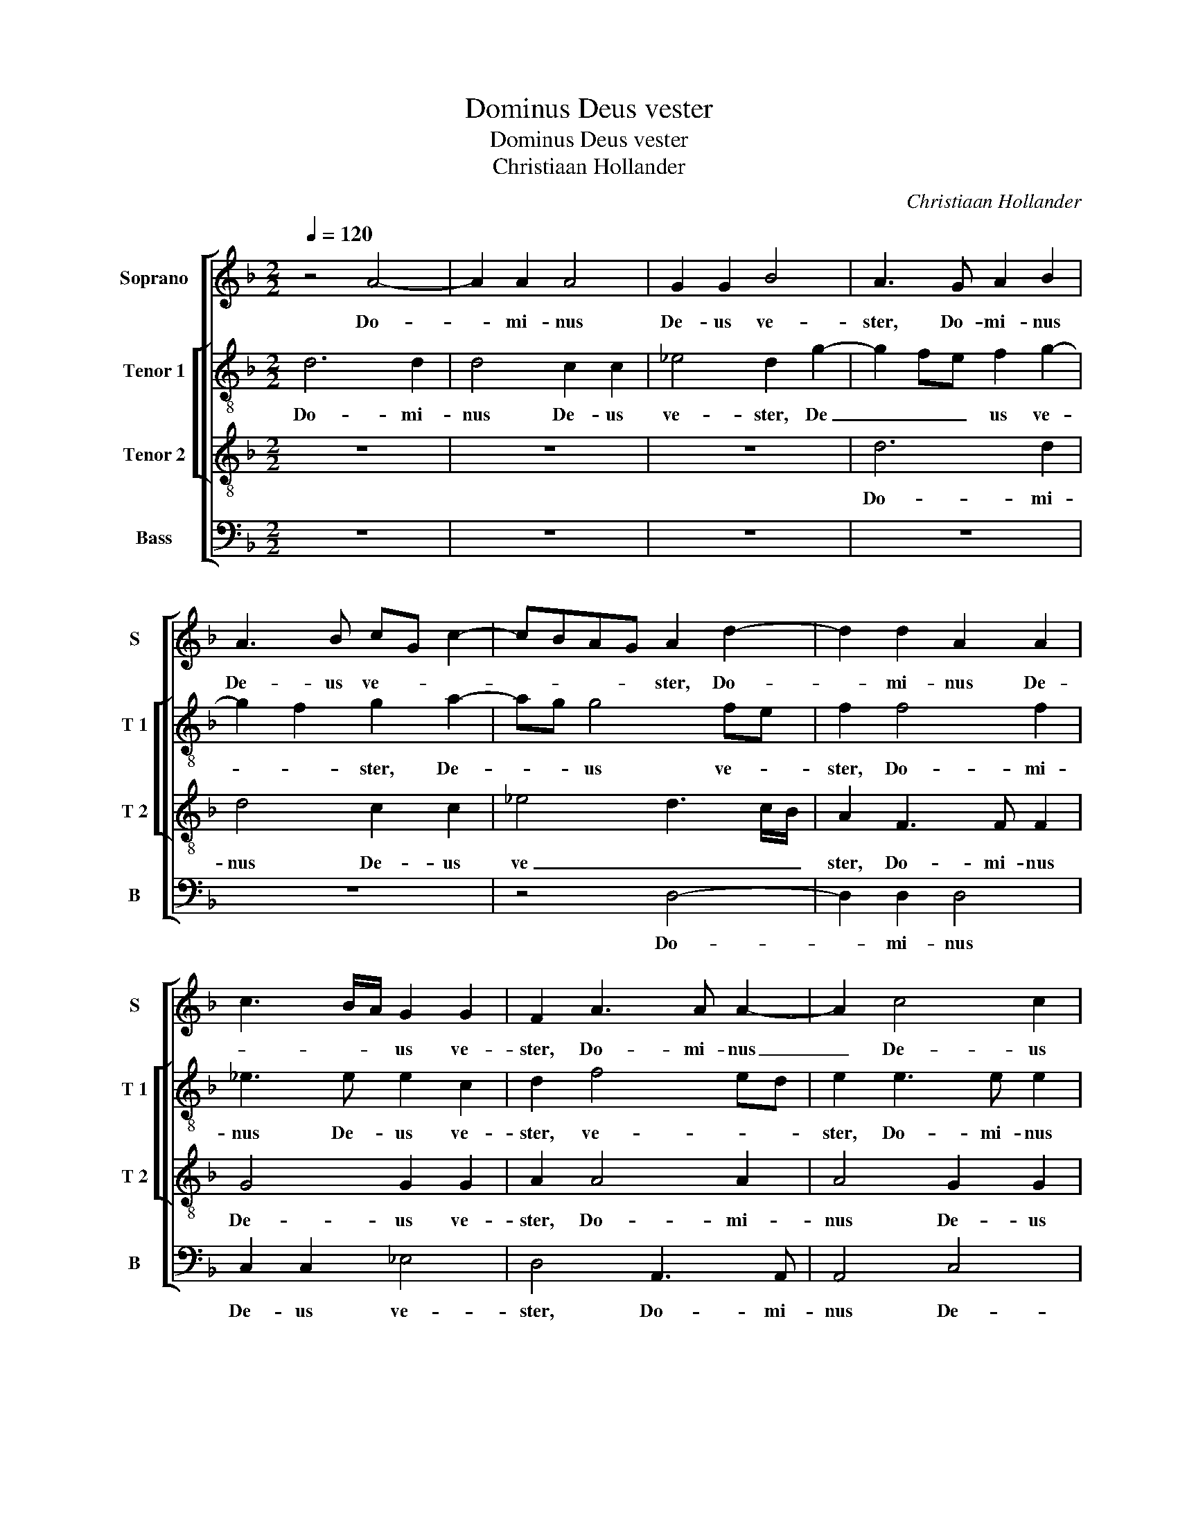 X:1
T:Dominus Deus vester
T:Dominus Deus vester
T:Christiaan Hollander
C:Christiaan Hollander
%%score [ 1 [ 2 3 ] 4 ]
L:1/8
Q:1/4=120
M:2/2
K:F
V:1 treble nm="Soprano" snm="S"
V:2 treble-8 nm="Tenor 1" snm="T 1"
V:3 treble-8 nm="Tenor 2" snm="T 2"
V:4 bass nm="Bass" snm="B"
V:1
 z4 A4- | A2 A2 A4 | G2 G2 B4 | A3 G A2 B2 | A3 B cG c2- | cBAG A2 d2- | d2 d2 A2 A2 | %7
w: Do-|* mi- nus|De- us ve-|ster, Do- mi- nus|De- us ve- * *|* * * * ster, Do-|* mi- nus De-|
 c3 B/A/ G2 G2 | F2 A3 A A2- | A2 c4 c2 | B2 G2 A4 | z2 A4 A2 | A4 c4 | B6 G2 | A4 z2 A2- | %15
w: * * * us ve-|ster, Do- mi- nus|_ De- us|ve- * ster,|Do- mi-|nus De-|us ve-|ster, i-|
 A2 A2 c2 G2 | B2 A2 G4 | F2 A4 A2 | c2 c2 A2 d2 | B2 AG A4 | z2 A4 G2- | G2 F2 G4 | F2 A4 A2 | %23
w: * pse est De-|us De- o-|rum, i- pse|est De- us De-|o- * * rum,|De- us|_ De- o-|rum, i- pse|
 G2 G2 A2 A2 | B4 A2 c2- | c2 A2 BG B2- | BA A4 G2 | A4 A3 A | A2 B4 AG | F2 F2 G3 G | %30
w: est De- us De-|o- rum, De-|* us De- * o-||rum, De- us|De- o- * *|rum et Do- mi-|
 G2 A2 A2 G2 | F2 A2 B3 B | B2 A2 B2 G2 | A4 z2 A2 | A3 A B2 A2 | F2 G2 A3 G | AB c3 A d2- | %37
w: nus Do- mi- no-|rum, et Do- mi-|nus Do- mi- no-|rum, et|Do- mi- nus Do-|mi- no- rum, Do-|mi- * no- * *|
"^#" d2 c2 d2 A2 | A2 G2 A2 d2- | d2 c2 B4 | A2 A2 B2 G2 | A2 d4 c2 | B2 A3 G G2- | G2 F2 G2 B2 | %44
w: * * rum, De-|us ma- gnus, De-|* us ma-|gnus, De- us ma-|gnus, De- us|ma- * * *|* * gnus, for-|
 A2 F2 A3 A | G2 B4 AG | F2 d2 c2 A2 | c3 c B4 | A4 z2 B2- | B2 B2 B4 | A3 G F2 G2 | A2 A2 A2 B2 | %52
w: tis et me- tu-|en- * * *|dus, for- tis et|me- tu- en-|dus, for-|* is et|me- tu- en- *|dus, qui per- so-|
 A2 A2 F2 G2 | F2 d2 d2 c2 | B2 A2 B2 AG | A8 | z2 G2 c4- | c2 B2 A4- | A2 A2 B2 B2- | %59
w: nam, qui per- so-|nam non re- spi-|cit, non re- spi- *|cit,|non re-|* spi- cit,|_ ne- que ac-|
 BB A2 B2 G2 | d4 z2 G2 | d2 d3 d c2 | B2 AG F2 G2- | GFED E4 | DEFG ABcA | Bc d4 c2 | d4 z2 G2 | %67
w: * ci- pit mu- *|nus, ne-|que ac- ci- pit|mu- * * * *||||nus, ne-|
 d2 d3 d c2 | B2 A2 G2 G2 | B2 A3 A G2- | G2 F2 G4- | G8- | G8- | G8 ||"^SECUNDA PARS" A6 A2 | %75
w: que ac- ci- pit|mu- * nus, ne-|que ac- ci- pit|_ mu- nus.|_|||I- pse|
 G2 D2 A2 A2 | B2 A2 c2 B2- | B2 A2 A4 | z2 A2 B2 A2 | A3 G FD A2- | AG G4 F2 | G2 B4 A2 | %82
w: ius di- cet pu-|pil- lo et vi-|* du- ae,|i- pse ius|di- * cet _ pu-|* * pil- *|lo et vi-|
 AG G4 F2 | G2 B4 B2 | A4 A4 | z4 z2 d2- | d2 d2 c4 | A2 B4 A2 | G4 F2 A2- | AGAB c2 G2 | %90
w: * * * du-|ae at- que|a- mat,|at-|* qu a-|mat per- e-|gri- * *||
 A2 G2 z2 d2- | d2 c2 d2 B2- | Bc d2 c2 A2 | B2 d3 c A2 | B2 c2 A2 F2- | FGAB c2 G2 | c2 B3 A G2- | %97
w: * num, at-|* que a- mat|_ _ _ per- e-|gri- num, _ _|per- e- gri- num,|_ _ _ _ _ per-|e- gri- * *|
 G2 F2 G2 B2 | A2 G2 A4 | z2 A2 A2 G2 | F2 d3 c B2 | A2 G2 A4- | A8 | z4 d4 | d2 d4 c2 | %105
w: * * num ut|det il- lis,|ut det il-|lis, [ut _ _|det il- lis,]|_|vi-|ctum et ve-|
 B2 A2 B2 B2- | B2 B2 B2 A2 | GABc d4 | c2 B2 A4- | A2 F3 G A2- | AD G4 F2 | GABc d4- | d4 z2 A2- | %113
w: sti- tum, vi- ctum|_ et ve- sti-|||||tum, _ _ _ _|_ vi-|
 A2 A2 A2 B2 | c3 B A2 G2- |"^#" G2 F2 G4- | G8- | G8- | G8 |] %119
w: * ctum et ve-|sti- * * *|* * tum.|_|||
V:2
 d6 d2 | d4 c2 c2 | _e4 d2 g2- | g2 fe f2 g2- | g2 f2 g2 a2- | ag g4 fe | f2 f4 f2 | _e3 e e2 c2 | %8
w: Do- mi-|nus De- us|ve- ster, De|_ _ _ us ve-|* * ster, De-|* * us ve- *|ster, Do- mi-|nus De- us ve-|
 d2 f4 ed | e2 e3 e e2 | d2 d2 f4 | e4 f2 ed | e2 f2 cdef | g4 f2 d2 | e4 f2 f2- | f2 f2 _e2 e2 | %16
w: ster, ve- * *|ster, Do- mi- nus|De- us ve-|ster, Do- * *|* mi- nus _ _ _|_ De- us|ve- ster, i-|* pse est De-|
 d2 d2 B2 c2 | d2 f4 f2 | e2 e2 f2 a2- | ag g4 fe | f2 f4 _e2- | ed d4 c2 | d4 z2 f2 | %23
w: us De- o- *|rum, i- pse|est De- us De-|* * o- * *|rum, De- us|_ De- o- *|rum, De-|
 d2 g3 f f2- | f2 e2 f4 | edef g4 | c4 d4 | e4 fd f2- | fe d4 c2 | d2 d2 d3 d | d2 f2 f2 c2 | %31
w: us De- * o-|* * rum,|De- * * * *|o- rum|_ De- * o-||rum et Do- mi-|nus Do- mi- no-|
 d2 f2 g3 g | f2 f2 e2 d2 | e2 e2 f3 f | f6 e2 | c2 d2 f2 A2 | F2 G2 A2 G2 | A8 | z2 g4 f2 | %39
w: rum, et Do- mi-|nus Do- mi- no-|rum, et Do- mi-|nus Do-|mi- no- rum, Do-|mi- no- * *|rum,|De- us|
 e4 d2 g2 | f2 e2 d2 d2- | de f2 B2 g2- | g2 f2 e4 | d4 z2 d2 | f3 f f2 c2 | _e3 d/c/ B2 c2 | %46
w: ma- gnus, De-|* * us ma-|* * * gnus, De-|* us ma-|gnus, for-|tis, me- tu- en-|* * * dus, for-|
 d2 f2 f2 f2 | _e3 e d2 g2- |"^#" g2 f2 g2 d2- | d2 d2 d4 | f4 z2 d2 | d2 f3 edc | d2 d2 d2 c2 | %53
w: tis et me- tu-|en- dus, for- *|* tis et me-|* tu- en-|dus, qui|per- so- * * *|nam, qui per- so-|
 d2 f2 f2 _e2 | d2 f3 d g2- | g2 f2 f2 ed | e2 d2 e2 a2- | a2 gf e2 e2 |"^#" f g2 f g4 | %59
w: nam non re- spi-|cit, qui per- so-|* nam non re- *|* spi- cit, [non|_ re- * * spi-|* * * cit,]|
 z2 d2 g2 g2- | gg f2 _e2 d2 | z2 d2 g2 g2- | gg fe d2 e2- |"^#" ed d4 c2 | d3 e f2 e2 | %65
w: ne- que ac-|* ci- pit mu- nus,|ne- que ac-|* ci- pit _ mu- *||nus, _ _ _|
 d2 G2 A2 e2 |"^#" f g2 f g4 | d4 B2 c2 | d4 z2 d2 | g2 dd _e2 c2 | d6 d2 | _e2 e3 e d2 | %72
w: _ ne- que ac-|ci- * * pit|mu- * *|nus, ne-|que ac- ci- pit mu-|nus, ne-|que ac- ci- pit|
 d2 c4 BA |"^-natural" B8 || z8 | z4 d4- | d2 d2 c2 G2 | d2 d2 f2 e2- | e2 f2 g2 f2 | f4 d2 f2 | %80
w: mu- * * *|nus.||I-|* pse ius di-|cet pu- pil- lo|_ et vi- du-|ae, i- pse|
 _e2 d2 d3 c | BG g4 f2 | fe c2 d2 d2- | d2 d2 g2 d2 | f2 c2 f3 e | d2 c2 B2 A2- | A2 G2 A4- | %87
w: ius di- cet pu-|pil- lo et vi-|du- * * ae at-|* que a- mat|per- e- gri- *||* * num,|
 A2 f4 f2 | d4 d2 f2- | f2 f2 e4 | c2 d3 cde | fefg a2 g2 | z2 g4 f2 | g2 d3 e f2 | e4 d2 d2 | %95
w: _ per- e-|gri- num, at-|* que a-|mat per- * * *|e- * * * gri- num,|at- que|a- mat _ _|per- e- gri-|
 defd e4 | c2 f4 _e2 | d4 z2 g2 | f2 ed e4 | f2 f2 f2 e2 | d4 z2 g2 | f2 ed e4 | f2 f4 f2 | %103
w: num, _ _ _ per-|e- gri- *|num, ut|det _ _ il-|lis, ut det il-|lis, ut|det _ _ il-|lis, vi- ctum|
"^#" f2 g4 f2 | g2 de fd g2- | g2 f2 g2 d2- | d2 d2 d2 f2 | d2 g4 f2 | a2 gf e4 | d6 f2- | %110
w: et ve- sti-|tum, ve- * * * *|* sti- tum, vi-|* cum et ve-|sti _ _|tum, ve- * si-|tum, et|
 f2 _e2 d4 | B2 d3 e f2 | dcde f2 f2- | f2 f2 f4 | _e4 e4 | d8 | B4 _e4 | e2 c4 BA | %118
w: _ ve- sti-|tum, ve- sti- *|* * * * tum, vi-|* ctum et|ve- sti-|tum,|ve- sti-||
"^-natural" B8 |] %119
w: tum.|
V:3
 z8 | z8 | z8 | d6 d2 | d4 c2 c2 | _e4 d3 c/B/ | A2 F3 F F2 | G4 G2 G2 | A2 A4 A2 | A4 G2 G2 | %10
w: |||Do- mi-|nus De- us|ve _ _ _|ster, Do- mi- nus|De- us ve-|ster, Do- mi-|nus De- us|
 B4 A2 d2- | d2 c2 d2 c2- | c2 FG ABcd | _ed e3 d d2- | d2 c2 d2 d2- | d2 d2 G2 G2 | F2 F2 B2 AG | %17
w: ve- ster, Do-|* mi- nus De-|* us _ _ _ _ _|_ _ _ _ ve-|* * ster, i-|* pse est De-|us De- o- * *|
 A2 d4 d2 | c2 c2 d2 d2 | _e4 d2 A2- | A2 A2 c2 c2 | A2 B4 AG | A3 B c2 d2 | B2 G2 z2 c2- | %24
w: rum, i- pse|est De- us De-|o- rum, De-|* us De- o-|||* rum, [De-|
 c2 B2 c2 FG | AB c4 B2 | c2 f3 e d2- |"^#" d2 c2 d4 | D4 G4 | A2 A2 B3 B | B2 A2 F2 G2 | %31
w: * us De- o- *||rum, De- us De-|* o- rum,]|De- o-|rum, et Do- mi-|nus Do- mi- no-|
 A2 d2 d3 d | d2 c2 BA d2- | d2 c2 d2 A2 | d3 d d2 c2 | A2 B2 A2 F2- | F2 E2 F2 ED | E4 D2 d2 | %38
w: rum, et Do- mi-|nus Do- mi- * no-|* * rum, et|Do- mi- nus Do-|mi- no- rum, Do-|* mi- no- * *|* rum, De-|
 c2 B2 A2 A2- | AB c2 G2 d2- | d2 c2 B4 | A2 D2 G3 A | BcdA c3 B | A4 G4 | z2 d2 c2 A2 | c2 BA G4 | %46
w: us ma- gnus, De-|* * * us ma-||gnus, De- us _|ma- * * * * *|* gnus,|for- tis et|me- * * *|
 A2 B2 A2 c2 | c2 GA Bc d2- | dc A2 B2 G2- | G2 G2 G4 | A2 A2 A2 B2 | A2 A2 F2 G2 | A3 G/A/ B2 G2 | %53
w: tu- en- dus, for-|tis et _ _ _ me-|* * * tu- en-|* dus, me-|tu- en- dus, qui|per- so- nam, qui|per- * * * so-|
 A2 A2 B2 G2 | F2 d2 d2 _e2 | d6 cB | c2 d4 c2 |"^#" fe d4 c2 | d4 z2 G2 | d2 d3 d c2 | %60
w: nam non re- spi-|cit, qui per- so-|nam _ _|_ non re-|* * * spi-|cit, ne-|que ac- ci- pit|
 B2 A2 B2 AG | A4 z2 G2 | d2 d3 d c2 | B4 A4- | A2 F4 G2- | GFED E4 | D2 A2 B2 AG | A2 D2 G2 G2- | %68
w: mu- * * * *|nus, ne-|que ac- ci- pit|mu- *||||nus, ne- que ac-|
 GG F2 B4 | G2 A2 B2 AG | A4 G4- | G8- | G8- | G8 || z8 | z8 | z8 | z4 A4- | A2 A2 G2 D2 | %79
w: * ci- pit mu-||* nus.|_||||||I-|* pse ius di-|
 A2 A2 B2 A2 | c2 B4 A2 | G4 d4 | cBAG A2 A2 | G4 B2 B2 | c4 d2 A2- | A2 G2 FE F2- | F2 ED E4 | %87
w: cet pu- pil- lo|et vi- du-|ae, et|vi- * * * * du-|ae at- que|a- mat per-|* e- gri- * *||
 D2 d4 c2 | B4 A2 d2- | d2 d2 c4 | A2 B4 B2 | A4 F2 G2- | GA B2 A4 | G3 A Bc d2- | d2 c2 d2 A2- | %95
w: num, per- e-|gri- num, at-|* qu a-|mat,- at- que|a- mat per-|* * * e-|gri- * * * *|* * num at-|
 A2 F2 G2 c2- | cA d3 d cB | AG A2 G2 d2 |"^#" c2 d4 c2 | d2 d2 c2 c2 | A4 B4 |"^#" c2 d4 c2 | %102
w: * que a- mat|_ _ per- e- gri- *|* * * num, ut|det il- *|lis, ut det il-|lis, ut|det il- *|
 d2 A4 A2 | F2 c2 B2 A2 | GABc d2 _e2 | d4 z2 B2- | B2 B2 G2 A2 | B4 A4 |"^#" z2 d4 c2 | %109
w: lis vi- ctum|et ve- sti- *||tum, vi-|* ctum et ve-|sti- tum,|vi- ctum|
 d2 A2 B2 AG | F2 c2 B2 A2 | G2 G4 F2 | B4 A2 A2- | A2 F2 F4 | G4 c3 B | A4 G4- | G8- | G8- | G8 |] %119
w: et ve- sti- * *||tum, et ve-|sti- tum, vi-|* ctum et|ve- sti- *|* tum.|_|||
V:4
 z8 | z8 | z8 | z8 | z8 | z4 D,4- | D,2 D,2 D,4 | C,2 C,2 _E,4 | D,4 A,,3 A,, | A,,4 C,4 | %10
w: |||||Do-|* mi- nus|De- us ve-|ster, Do- mi-|nus De-|
 G,,2 G,,2 D,E,F,G, | A,4 z2 A,2- | A,2 A,2 A,4 | G,2 G,2 B,4 | A,4 z2 D,2- | D,2 D,2 C,2 C,2 | %16
w: us ve- * * * *|ster, Do-|* mi- nus|De- us ve-|ster, i-|* pse est De-|
 D,2 D,2 _E,4 | D,8 | z8 | z4 D,4- | D,2 D,2 C,2 C,2 | D,2 D,2 _E,4 | D,E,F,G, A,2 F,2 | %23
w: us De- o-|rum||i-|* pse est Deus|De- o- *|* * * * rum, De-|
 G,2 B,2 A,2 G,F, | G,4 F,2 A,2- | A,2 A,2 G,2 G,2 | A,2 A,2 B,4 | A,4 D,3 E, | F,2 B,,2 _E,4 | %29
w: o- * * * *|* rum, i-|* pse est De-|us De- o-|rum, De- *|* * o-|
 D,2 D,2 G,3 G, | G,2 F,2 D,2 _E,2 | D,2 D,2 G,3 G, | B,2 F,2 G,2 B,2 | A,2 A,,2 D,3 D, | D,4 z4 | %35
w: rum, et Do- mi-|nus Do- mi- no-|rum, et Do- mi-|nus Do- mi- no-|rum, et Do- mi-|nus,|
 z2 G,,2 D,3 D, | D,2 C,2 A,,2 B,,2 | A,,4 z2 D,2 | F,2 G,2 D,4 | A,4 B,2 G,2 | A,4 z2 G,2- | %41
w: et Do- mi-|nus Do- mi- no-|rum, De-|us ma- gnus,|De- us Ma-|gnus, De-|
 G,2 F,2 _E,4 | D,4 C,4 | D,4 G,,2 G,2 | F,2 D,2 F,3 F, | _E,8 | D,2 B,,2 F,2 F,2 | C,2 C,2 G,4 | %48
w: * us ma-||* gnus, for-|tis et me- tu-|en-|dus, for- tis et|me- tu- en-|
 D,4 G,,4- | G,,2 G,,2 G,,4 | D,6 G,,2 | D,4 z4 | D,4 D,2 _E,2 | D,2 D,2 B,,2 C,2 | D,4 z4 | %55
w: dus, me-|* tu- en-||dus,|qui per- so-|nam non re- spi-|cit,|
 z4 A,4 | A,2 B,2 A,2 A,2 | F,2 G,2 A,2 z2 | z2 D,2 G,2 G,2- | G,G, F,2 _E,4 | %60
w: qui|per- so- nam non|re- spi- cit,|ne- que ac-|* ci- pit mu-|
"^#" D,2 D,2 G,2 G,2- | G,G, F,2 _E,4 | D,4 z4 | z4 A,,4 | D,2 D,3 D, C,2 | B,,4 A,,4 | %66
w: nus, ne- que ac-|* ci- pit mu-|nus,|ne-|que ac- ci- pit|mu- nus,|
 z2 D,2 G,2 G,2- | G,G, F,2 _E,4 | D,2 D,2 G,2 G,2- | G,G, F,2 _E,4 | D,4 z2 G,,2 | %71
w: ne- que ac-|* ci- pit mu-|nus, ne- que ac-|* ci- pit mu-|nus, ne-|
 C,2 C,3 C, B,,2 | C,4 G,,4- | G,,8 || z8 | z8 |"^#" z8 | z8 | z8 | D,6 D,2 | C,2 G,,2 D,2 D,2 | %81
w: que ac- ci- pit|mu- nus.|_||||||I- pse|ius d- cet pu-|
 _E,4 D,2 D,2 | F,2 E,2 D,4 | z2 G,4 G,2 | F,4 D,2 F,2- | F,2 E,2 D,3 C, | B,,4 A,,4 | D,4 F,4 | %88
w: pil- lo et|vi- du- ae,|at- que|a- mat per-|* e- gri- *|* num,|per- e-|
 G,4 D,4- | D,4 z4 | z2 G,4 G,2 | F,4 D,2 _E,2 | E,D, B,,2 C,2 D,2 | G,,2 B,3 A, F,2 | %94
w: gri- num,|_|at- que|a- mat per-|* e- gri- * *|num, per- e- gri-|
 G,2 A,2 D,2 D,2- | D,2 D,2 C,4 | A,,2 B,,4 C,2 | D,4 G,,2 G,2 | A,2 B,2 A,4 | D,4 F,2 C,2 | %100
w: * * num, at-|* que a-|mat per- e-|gri- num, ut|det il- lis,|ut det il-|
 D,4 G,4 | A,2 B,2 A,4 | z2 D,4 D,2 | D,2 C,2 D,4 | G,,4 z4 |"^#" z4 G,4 | G,2 G,4 F,2 | %107
w: lis, ut|det il- lis,|vi- ctum|et ve- sti-|tum,|vi-|ctum et v-|
 G,4 D,3 E, | F,2 G,2 A,4 | z2 D,4 D,2 | D,2 C,2 D,4 | G,,3 A,, B,,C, D,2 | G,,A,,B,,C, D,2 D,2- | %113
w: sti- * *|* * tum,|vi- ctum|et ve- sti-||* * * * tum, vi-|
 D,2 D,2 D,4 | C,8 | D,4 G,,4 | G,,4 C,4 | C,4 G,,4- | G,,8 |] %119
w: * ctum et|ve-|sti- tum,|et ve-|sti- tum.|_|

